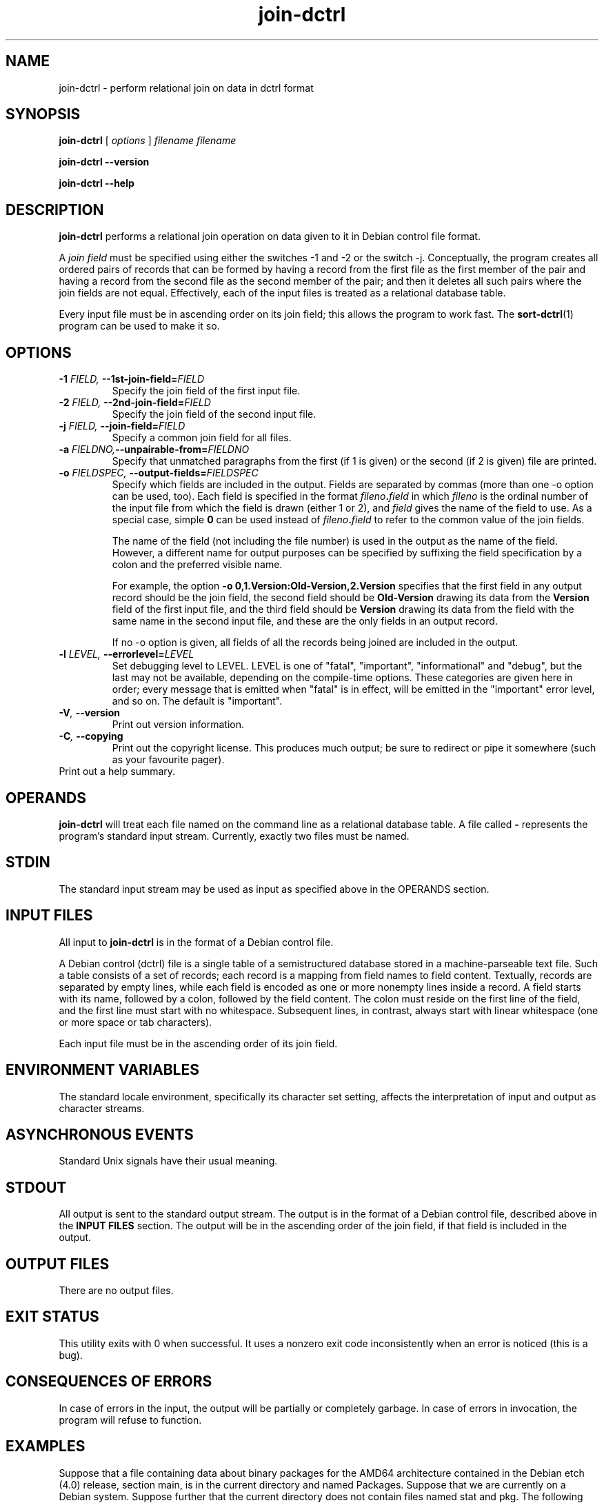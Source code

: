 .TH join\-dctrl 1
\" Copyright © 2007  Antti-Juhani Kaijanaho <ajk@debian.org>
\"      This program is free software; you can redistribute it and/or modify
\"      it under the terms of the GNU General Public License as published by
\"      the Free Software Foundation; either version 2 of the License, or
\"      (at your option) any later version.
\" 
\"      This program is distributed in the hope that it will be useful,
\"      but WITHOUT ANY WARRANTY; without even the implied warranty of
\"      MERCHANTABILITY or FITNESS FOR A PARTICULAR PURPOSE.  See the
\"      GNU General Public License for more details. 
\"  
\"      You should have received a copy of the GNU General Public License
\"      along with this program; see the file COPYING.  If not, write to
\"      the Free Software Foundation, Inc., 59 Temple Place - Suite 330,
\"      Boston, MA 02111-1307, USA.
.SH NAME
join\-dctrl \- perform relational join on data in dctrl format
.SH SYNOPSIS
.B join\-dctrl
[
.I options
]
.I filename
.I filename
.sp
.B join\-dctrl
.B \-\-version
.sp
.B join\-dctrl
.B \-\-help
.SH DESCRIPTION
.B join\-dctrl
performs a relational join operation on data given to it in Debian control
file format.
.PP
A
.I "join field"
must be specified using either the switches \-1 and \-2 or the switch
\-j.
.
Conceptually, the program creates all ordered pairs of records
that can be formed by having a record from the first file as the first
member of the pair and having a record from the second file as the
second member of the pair; and then it deletes all such pairs where
the join fields are not equal.
.
Effectively, each of the input files is treated as a relational database table.
.PP
Every input file must be in ascending order on its join field; this
allows the program to work fast.
.
The
.BR sort\-dctrl (1)
program can be used to make it so.
.SH OPTIONS
.TP
.BI \-1 " FIELD, " \-\-1st\-join\-field= FIELD
Specify the join field of the first input file.
.TP
.BI \-2 " FIELD, " \-\-2nd\-join\-field= FIELD
Specify the join field of the second input file.
.TP
.BI \-j " FIELD, " \-\-join\-field= FIELD
Specify a common join field for all files.
.TP
.BI \-a " FIELDNO," \-\-unpairable\-from= FIELDNO
Specify that unmatched paragraphs from the first (if 1 is given) or
the second (if 2 is given) file are printed.
.TP
.BI \-o " FIELDSPEC, " \-\-output\-fields= FIELDSPEC
Specify which fields are included in the output.
.
Fields are separated by commas (more than one \-o option can be used,
too).
.
Each field is specified in the format
.IB fileno . field 
in which
.I fileno
is the ordinal number of the input file from which the field is drawn
(either 1 or 2), and
.I field
gives the name of the field to use.
.
As a special case, simple
.B 0
can be used instead of
.IB fileno . field
to refer to the common value of the join fields.
.IP
The name of the field (not including the file number) is used in the
output as the name of the field.
.
However, a different name for output purposes can be specified by
suffixing the field specification by a colon and the preferred visible
name.
.IP
For example, the option
.B \-o 0,1.Version:Old-Version,2.Version
specifies that the first field in any output record should be the join field,
the second field should be
.B Old-Version
drawing its data from the
.B Version
field of the first input file, and the third field should be
.B Version
drawing its data from the field with the same name in the second input
file, and these are the only fields in an output record.
.IP
If no \-o option is given, all fields of all the records being joined
are included in the output.
.TP
.BI \-l " LEVEL, " \-\-errorlevel= LEVEL
Set debugging level to LEVEL.  LEVEL is one of "fatal", "important",
"informational" and "debug", but the last may not be available,
depending on the compile-time options.  These categories are given
here in order; every message that is emitted when "fatal" is in
effect, will be emitted in the "important" error level, and so on.
The default is "important".
.TP
.BI \-V ", " \-\-version
Print out version information.
.TP
.BI \-C ", " \-\-copying
Print out the copyright license.  This produces much output; be sure
to redirect or pipe it somewhere (such as your favourite pager).
.TP
.Bi \-h ", " \-\-help
Print out a help summary.
.SH OPERANDS
.B join\-dctrl
will treat each file named on the command line as a relational
database table.
.
A file called
.B \-
represents the program's standard input stream.
.
Currently, exactly two files must be named.
.SH STDIN
The standard input stream may be used as input as specified above in
the OPERANDS section.
.SH "INPUT FILES"
All input to
.B join\-dctrl
is in the format of a Debian control file.
.PP
A Debian control (dctrl) file is a single table of a semistructured
database stored in a machine-parseable text file.
.
Such a table consists of a set of records; each record is a mapping
from field names to field content.
.
Textually, records are separated by empty lines, while each field is
encoded as one or more nonempty lines inside a record.
.
A field starts with its name, followed by a colon, followed by the
field content.
.
The colon must reside on the first line of the field, and the first
line must start with no whitespace.
.
Subsequent lines, in contrast, always start with linear whitespace
(one or more space or tab characters).
.PP
Each input file must be in the ascending order of its join field.
.SH "ENVIRONMENT VARIABLES"
The standard locale environment, specifically its character set
setting, affects the interpretation of input and output as character
streams.
.SH "ASYNCHRONOUS EVENTS"
Standard Unix signals have their usual meaning.
.SH STDOUT
All output is sent to the standard output stream.
.
The output is in the format of a Debian control file, described above
in the
.B "INPUT FILES"
section.
.
The output will be in the ascending order of the join field, if that
field is included in the output.
.SH "OUTPUT FILES"
There are no output files.
.SH "EXIT STATUS"
This utility exits with 0 when successful.  It uses a nonzero exit
code inconsistently when an error is noticed (this is a bug).
.SH "CONSEQUENCES OF ERRORS"
In case of errors in the input, the output will be partially or
completely garbage.  In case of errors in invocation, the program will
refuse to function.
.SH "EXAMPLES"
Suppose that a file containing data about binary packages for the
AMD64 architecture contained in the Debian etch (4.0) release, section
main, is in the current directory and named Packages.
.
Suppose that we are currently on a Debian system.
.
Suppose further that the current directory does not contain files named
stat and pkg.
.
The following commands gives, for each package currently installed and
available in Debian etch (4.0), its currently installed version (as
Old-Version) and the version in etch (as New-Version):
.nf
$ sort-dctrl -kPackage /var/lib/dpkg/status > stat
$ sort-dctrl -kPackage Packages > pkg
$ join-dctrl -j Package \\
  -o 0,1.Version:Old-Version,2.Version:New-Version \\
  stat pkg
.fi
.SH "SEE ALSO"
.BR grep\-dctrl (1),
.BR sort\-dctrl (1),
.BR tbl\-dctrl (1)
.SH AUTHOR
The
.B join\-dctrl
program and this manual page were written by Antti-Juhani Kaijanaho.

